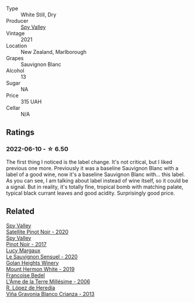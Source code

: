 #+attr_html: :class wine-main-image
[[file:/images/76/52700d-3edc-46fa-8e74-624826b23830/2022-06-09-21-50-10-IMG-0374@512.webp]]

- Type :: White Still, Dry
- Producer :: [[barberry:/producers/bbf317e6-cd8f-46cf-8b2b-dd8a45b8518c][Spy Valley]]
- Vintage :: 2021
- Location :: New Zealand, Marlborough
- Grapes :: Sauvignon Blanc
- Alcohol :: 13
- Sugar :: NA
- Price :: 315 UAH
- Cellar :: N/A

** Ratings

*** 2022-06-10 - ☆ 6.50

The first thing I noticed is the label change. It's not critical, but I liked previous one more. Previously it was a baseline Sauvignon Blanc with a label of a good wine, now it's a baseline Sauvignon Blanc with... this label. As you can see, I am talking about label instead of wine itself, so it could be a signal. But in reality, it's totally fine, tropical bomb with matching palate, typical black currant leaves and good acidity. Surprisingly good price.

** Related

#+begin_export html
<div class="flex-container">
  <a class="flex-item flex-item-left" href="/wines/362d0ef0-5c07-4fbd-90a0-4797088728f4.html">
    <img class="flex-bottle" src="/images/36/2d0ef0-5c07-4fbd-90a0-4797088728f4/2022-09-20-15-59-46-IMG-2324@512.webp"></img>
    <section class="h">Spy Valley</section>
    <section class="h text-bolder">Satellite Pinot Noir - 2020</section>
  </a>

  <a class="flex-item flex-item-right" href="/wines/d615372c-6638-4603-9b3e-0f75f9f00215.html">
    <img class="flex-bottle" src="/images/d6/15372c-6638-4603-9b3e-0f75f9f00215/2022-09-17-20-11-51-IMG-2254@512.webp"></img>
    <section class="h">Spy Valley</section>
    <section class="h text-bolder">Pinot Noir - 2017</section>
  </a>

  <a class="flex-item flex-item-left" href="/wines/25826ae6-7e73-42f5-b2d3-5ce86b81b56b.html">
    <img class="flex-bottle" src="/images/25/826ae6-7e73-42f5-b2d3-5ce86b81b56b/2022-06-09-22-04-34-IMG-0391@512.webp"></img>
    <section class="h">Lucy Margaux</section>
    <section class="h text-bolder">Le Sauvignon Sensuel - 2020</section>
  </a>

  <a class="flex-item flex-item-right" href="/wines/558ec6f4-6d6c-4099-ad54-d55ad3099682.html">
    <img class="flex-bottle" src="/images/55/8ec6f4-6d6c-4099-ad54-d55ad3099682/2022-06-09-21-42-35-IMG-0366@512.webp"></img>
    <section class="h">Golan Heights Winery</section>
    <section class="h text-bolder">Mount Hermon White - 2019</section>
  </a>

  <a class="flex-item flex-item-left" href="/wines/ca7dc126-0ea4-4245-93db-f07a87301a7e.html">
    <img class="flex-bottle" src="/images/ca/7dc126-0ea4-4245-93db-f07a87301a7e/2023-09-29-12-31-49-IMG-9397@512.webp"></img>
    <section class="h">Francoise Bedel</section>
    <section class="h text-bolder">L'Âme de la Terre Millésime - 2006</section>
  </a>

  <a class="flex-item flex-item-right" href="/wines/d80bf3be-6a53-45ae-97d9-11bb03df727b.html">
    <img class="flex-bottle" src="/images/d8/0bf3be-6a53-45ae-97d9-11bb03df727b/2021-11-26-07-52-20-EFDD60E8-41F3-43DF-A7D0-BA8088C4B646-1-105-c@512.webp"></img>
    <section class="h">R. López de Heredia</section>
    <section class="h text-bolder">Viña Gravonia Blanco Crianza - 2013</section>
  </a>

</div>
#+end_export
